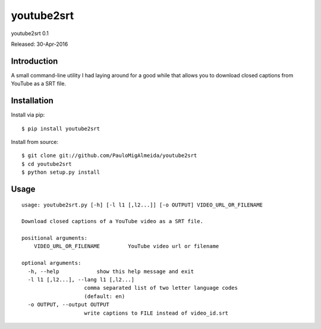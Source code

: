 ####
youtube2srt
####
youtube2srt 0.1

Released: 30-Apr-2016


************
Introduction
************

A small command-line utility I had laying around for a good while that allows you to download closed captions from YouTube as a SRT file.


************
Installation
************

Install via pip:

::

    $ pip install youtube2srt

Install from source:

::

    $ git clone git://github.com/PauloMigAlmeida/youtube2srt
    $ cd youtube2srt
    $ python setup.py install


*****
Usage
*****

::

    usage: youtube2srt.py [-h] [-l l1 [,l2...]] [-o OUTPUT] VIDEO_URL_OR_FILENAME
    
    Download closed captions of a YouTube video as a SRT file.
    
    positional arguments:
        VIDEO_URL_OR_FILENAME         YouTube video url or filename
    
    optional arguments:
      -h, --help            show this help message and exit
      -l l1 [,l2...], --lang l1 [,l2...]
                        comma separated list of two letter language codes
                        (default: en)
      -o OUTPUT, --output OUTPUT
                        write captions to FILE instead of video_id.srt
    
